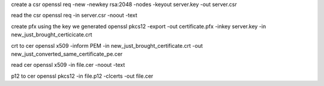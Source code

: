 create a csr
openssl req -new -newkey rsa:2048 -nodes -keyout server.key -out server.csr

read the csr
openssl req -in server.csr  -noout -text

create pfx using the key we generated
openssl pkcs12 -export -out certificate.pfx -inkey server.key -in new_just_brought_certicicate.crt

crt to cer
openssl x509 -inform PEM -in new_just_brought_certificate.crt -out new_just_converted_same_certificate_pe.cer

read cer
openssl x509 -in file.cer -noout -text

p12 to cer
openssl pkcs12 -in file.p12 -clcerts -out file.cer
